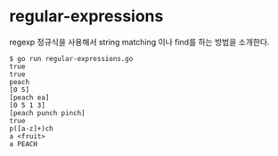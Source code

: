 
* regular-expressions

regexp 정규식을 사용해서 string matching 이나 find를 하는 방법을 소개한다.

#+BEGIN_EXAMPLE
$ go run regular-expressions.go 
true
true
peach
[0 5]
[peach ea]
[0 5 1 3]
[peach punch pinch]
true
p([a-z]+)ch
a <fruit>
a PEACH
#+END_EXAMPLE
